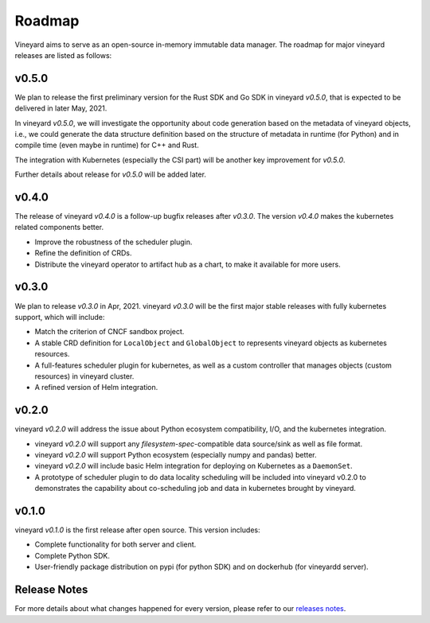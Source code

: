 Roadmap
=======

Vineyard aims to serve as an open-source in-memory immutable data manager. The roadmap
for major vineyard releases are listed as follows:

v0.5.0
------

We plan to release the first preliminary version for the Rust SDK and Go SDK
in vineyard *v0.5.0*, that is expected to be delivered in later May, 2021.

In vineyard *v0.5.0*, we will investigate the opportunity about code generation
based on the metadata of vineyard objects, i.e., we could generate the data
structure definition based on the structure of metadata in runtime (for Python)
and in compile time (even maybe in runtime) for C++ and Rust.

The integration with Kubernetes (especially the CSI part) will be another key
improvement for *v0.5.0*.

Further details about release for *v0.5.0* will be added later.

v0.4.0
------

The release of vineyard *v0.4.0* is a follow-up bugfix releases after *v0.3.0*.
The version *v0.4.0* makes the kubernetes related components better.

+ Improve the robustness of the scheduler plugin.
+ Refine the definition of CRDs.
+ Distribute the vineyard operator to artifact hub as a chart, to make it available for more users.

v0.3.0
------

We plan to release *v0.3.0* in Apr, 2021. vineyard *v0.3.0*
will be the first major stable releases with fully kubernetes support, which will include:

+ Match the criterion of CNCF sandbox project.
+ A stable CRD definition for ``LocalObject`` and ``GlobalObject`` to represents vineyard objects
  as kubernetes resources.
+ A full-features scheduler plugin for kubernetes, as well as a custom controller that manages
  objects (custom resources) in vineyard cluster.
+ A refined version of Helm integration.

v0.2.0
------

vineyard *v0.2.0* will address the issue about Python ecosystem compatibility, I/O, and
the kubernetes integration.

+ vineyard *v0.2.0* will support any *filesystem-spec*-compatible data source/sink as well as file
  format.
+ vineyard *v0.2.0* will support Python ecosystem (especially numpy and pandas) better.
+ vineyard *v0.2.0* will include basic Helm integration for deploying on Kubernetes as a ``DaemonSet``.
+ A prototype of scheduler plugin to do data locality scheduling will be included into vineyard v0.2.0
  to demonstrates the capability about co-scheduling job and data in kubernetes brought by vineyard.

v0.1.0
------

vineyard *v0.1.0* is the first release after open source. This version includes:

+ Complete functionality for both server and client.
+ Complete Python SDK.
+ User-friendly package distribution on pypi (for python SDK) and on dockerhub (for vineyardd server).

Release Notes
-------------

For more details about what changes happened for every version, please refer to
our `releases notes <https://github.com/alibaba/libvineyard/releases>`_.
